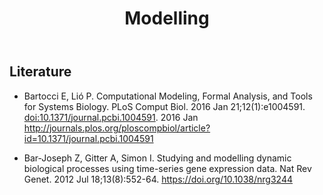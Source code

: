 #+TITLE: Modelling

** Literature

- Bartocci E, Lió P. Computational Modeling, Formal Analysis, and
  Tools for Systems Biology. PLoS Comput Biol. 2016 Jan
  21;12(1):e1004591.  doi:10.1371/journal.pcbi.1004591. 2016 Jan
  http://journals.plos.org/ploscompbiol/article?id=10.1371/journal.pcbi.1004591

- Bar-Joseph Z, Gitter A, Simon I. Studying and modelling dynamic
  biological processes using time-series gene expression data. Nat Rev
  Genet. 2012 Jul 18;13(8):552-64. https://doi.org/10.1038/nrg3244
